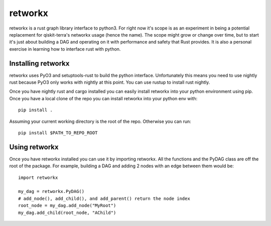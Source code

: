 retworkx
========

retworkx is a rust graph library interface to python3. For right now it's scope
is as an experiment in being a potential replacement for qiskit-terra's
networkx usage (hence the name). The scope might grow or change over time, but
to start it's just about building a DAG and operating on it with performance and safety that Rust provides. It is also a personal exercise in learning how to interface rust with python.

Installing retworkx
-------------------

retworkx uses PyO3 and setuptools-rust to build the python interface.
Unfortunately this means you need to use nightly rust because PyO3 only works
with nightly at this point. You can use rustup to install rust nightly.

Once you have nightly rust and cargo installed you can easily install retworkx
into your python environment using pip. Once you have a local clone of the repo
you can install retworkx into your python env with::

  pip install .

Assuming your current working directory is the root of the repo. Otherwise
you can run::

  pip install $PATH_TO_REPO_ROOT

Using retworkx
--------------

Once you have retworkx installed you can use it by importing retworkx. All
the functions and the PyDAG class are off the root of the package. For example,
building a DAG and adding 2 nodes with an edge between them would be::

    import retworkx

    my_dag = retworkx.PyDAG()
    # add_node(), add_child(), and add_parent() return the node index
    root_node = my_dag.add_node("MyRoot")
    my_dag.add_child(root_node, "AChild")
